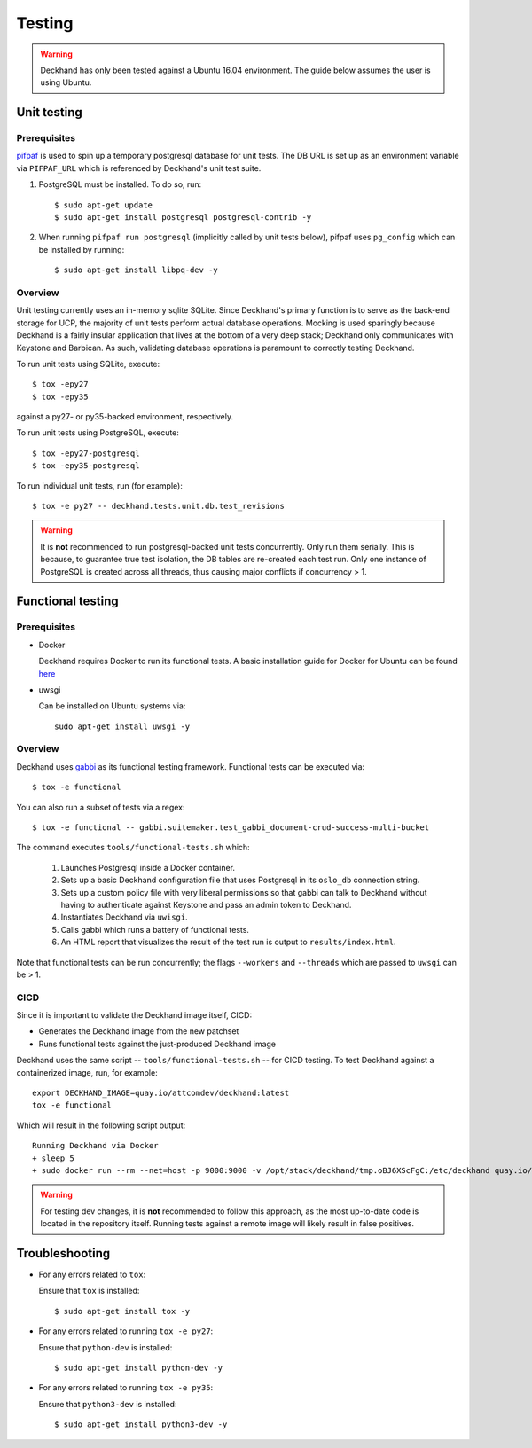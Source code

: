 ..
  Copyright 2017 AT&T Intellectual Property.  All other rights reserved.

  Licensed under the Apache License, Version 2.0 (the "License");
  you may not use this file except in compliance with the License.
  You may obtain a copy of the License at

      http://www.apache.org/licenses/LICENSE-2.0

  Unless required by applicable law or agreed to in writing, software
  distributed under the License is distributed on an "AS IS" BASIS,
  WITHOUT WARRANTIES OR CONDITIONS OF ANY KIND, either express or implied.
  See the License for the specific language governing permissions and
  limitations under the License.

=======
Testing
=======

.. warning::

  Deckhand has only been tested against a Ubuntu 16.04 environment. The guide
  below assumes the user is using Ubuntu.

Unit testing
============

Prerequisites
-------------

`pifpaf <https://github.com/jd/pifpaf>`_ is used to spin up a temporary
postgresql database for unit tests. The DB URL is set up as an environment
variable via ``PIFPAF_URL`` which is referenced by Deckhand's unit test suite.

#. PostgreSQL must be installed. To do so, run::

     $ sudo apt-get update
     $ sudo apt-get install postgresql postgresql-contrib -y

#. When running ``pifpaf run postgresql`` (implicitly called by unit tests below),
   pifpaf uses ``pg_config`` which can be installed by running::

     $ sudo apt-get install libpq-dev -y

Overview
--------

Unit testing currently uses an in-memory sqlite SQLite. Since Deckhand's
primary function is to serve as the back-end storage for UCP, the majority
of unit tests perform actual database operations. Mocking is used sparingly
because Deckhand is a fairly insular application that lives at the bottom
of a very deep stack; Deckhand only communicates with Keystone and Barbican.
As such, validating database operations is paramount to correctly testing
Deckhand.

To run unit tests using SQLite, execute::

    $ tox -epy27
    $ tox -epy35

against a py27- or py35-backed environment, respectively.

To run unit tests using PostgreSQL, execute::

    $ tox -epy27-postgresql
    $ tox -epy35-postgresql

To run individual unit tests, run (for example)::

    $ tox -e py27 -- deckhand.tests.unit.db.test_revisions

.. warning::

    It is **not** recommended to run postgresql-backed unit tests concurrently.
    Only run them serially. This is because, to guarantee true test isolation,
    the DB tables are re-created each test run. Only one instance of PostgreSQL
    is created across all threads, thus causing major conflicts if concurrency
    > 1.

Functional testing
==================

Prerequisites
-------------

* Docker

  Deckhand requires Docker to run its functional tests. A basic installation
  guide for Docker for Ubuntu can be found
  `here <https://docs.docker.com/engine/installation/linux/docker-ce/ubuntu/>`_

* uwsgi

  Can be installed on Ubuntu systems via::

    sudo apt-get install uwsgi -y

Overview
--------
Deckhand uses `gabbi <https://github.com/cdent/gabbi>`_ as its functional
testing framework. Functional tests can be executed via::

    $ tox -e functional

You can also run a subset of tests via a regex::

    $ tox -e functional -- gabbi.suitemaker.test_gabbi_document-crud-success-multi-bucket

The command executes ``tools/functional-tests.sh`` which:

    1) Launches Postgresql inside a Docker container.
    2) Sets up a basic Deckhand configuration file that uses Postgresql
       in its ``oslo_db`` connection string.
    3) Sets up a custom policy file with very liberal permissions so that
       gabbi can talk to Deckhand without having to authenticate against
       Keystone and pass an admin token to Deckhand.
    4) Instantiates Deckhand via ``uwisgi``.
    5) Calls gabbi which runs a battery of functional tests.
    6) An HTML report that visualizes the result of the test run is output to
       ``results/index.html``.

Note that functional tests can be run concurrently; the flags ``--workers``
and ``--threads`` which are passed to ``uwsgi`` can be > 1.

.. todo::

  At this time, there are no functional tests for policy enforcement
  verification. Negative tests will be added at a later date to confirm that
  a 403 Forbidden is raised for each endpoint that does policy enforcement
  absent necessary permissions.

CICD
----
Since it is important to validate the Deckhand image itself, CICD:

* Generates the Deckhand image from the new patchset
* Runs functional tests against the just-produced Deckhand image

Deckhand uses the same script -- ``tools/functional-tests.sh`` -- for CICD
testing. To test Deckhand against a containerized image, run, for example:

::

  export DECKHAND_IMAGE=quay.io/attcomdev/deckhand:latest
  tox -e functional

Which will result in the following script output:

::

  Running Deckhand via Docker
  + sleep 5
  + sudo docker run --rm --net=host -p 9000:9000 -v /opt/stack/deckhand/tmp.oBJ6XScFgC:/etc/deckhand quay.io/attcomdev/deckhand:latest

.. warning::

  For testing dev changes, it is **not** recommended to follow this approach,
  as the most up-to-date code is located in the repository itself. Running tests
  against a remote image will likely result in false positives.

Troubleshooting
===============

* For any errors related to ``tox``:

  Ensure that ``tox`` is installed::

    $ sudo apt-get install tox -y

* For any errors related to running ``tox -e py27``:

  Ensure that ``python-dev`` is installed::

    $ sudo apt-get install python-dev -y

* For any errors related to running ``tox -e py35``:

  Ensure that ``python3-dev`` is installed::

    $ sudo apt-get install python3-dev -y
